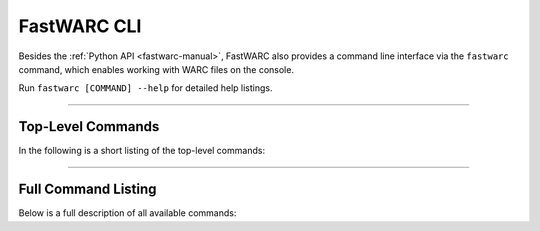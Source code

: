 .. _fastwarc-cli:

FastWARC CLI
============

Besides the :ref:`Python API <fastwarc-manual>`, FastWARC also provides a command line interface via the ``fastwarc`` command, which enables working with WARC files on the console.

Run ``fastwarc [COMMAND] --help`` for detailed help listings.

------------

Top-Level Commands
------------------

In the following is a short listing of the top-level commands:

.. click:: fastwarc.cli:main
   :prog: fastwarc
   :nested: short

------------

Full Command Listing
--------------------

Below is a full description of all available commands:


.. click:: fastwarc.cli:main
   :prog: fastwarc
   :nested: full
